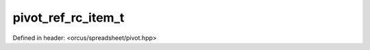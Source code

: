 pivot_ref_rc_item_t
===================

Defined in header: <orcus/spreadsheet/pivot.hpp>

.. doxygenstruct:: orcus::spreadsheet::pivot_ref_rc_item_t
   :members: